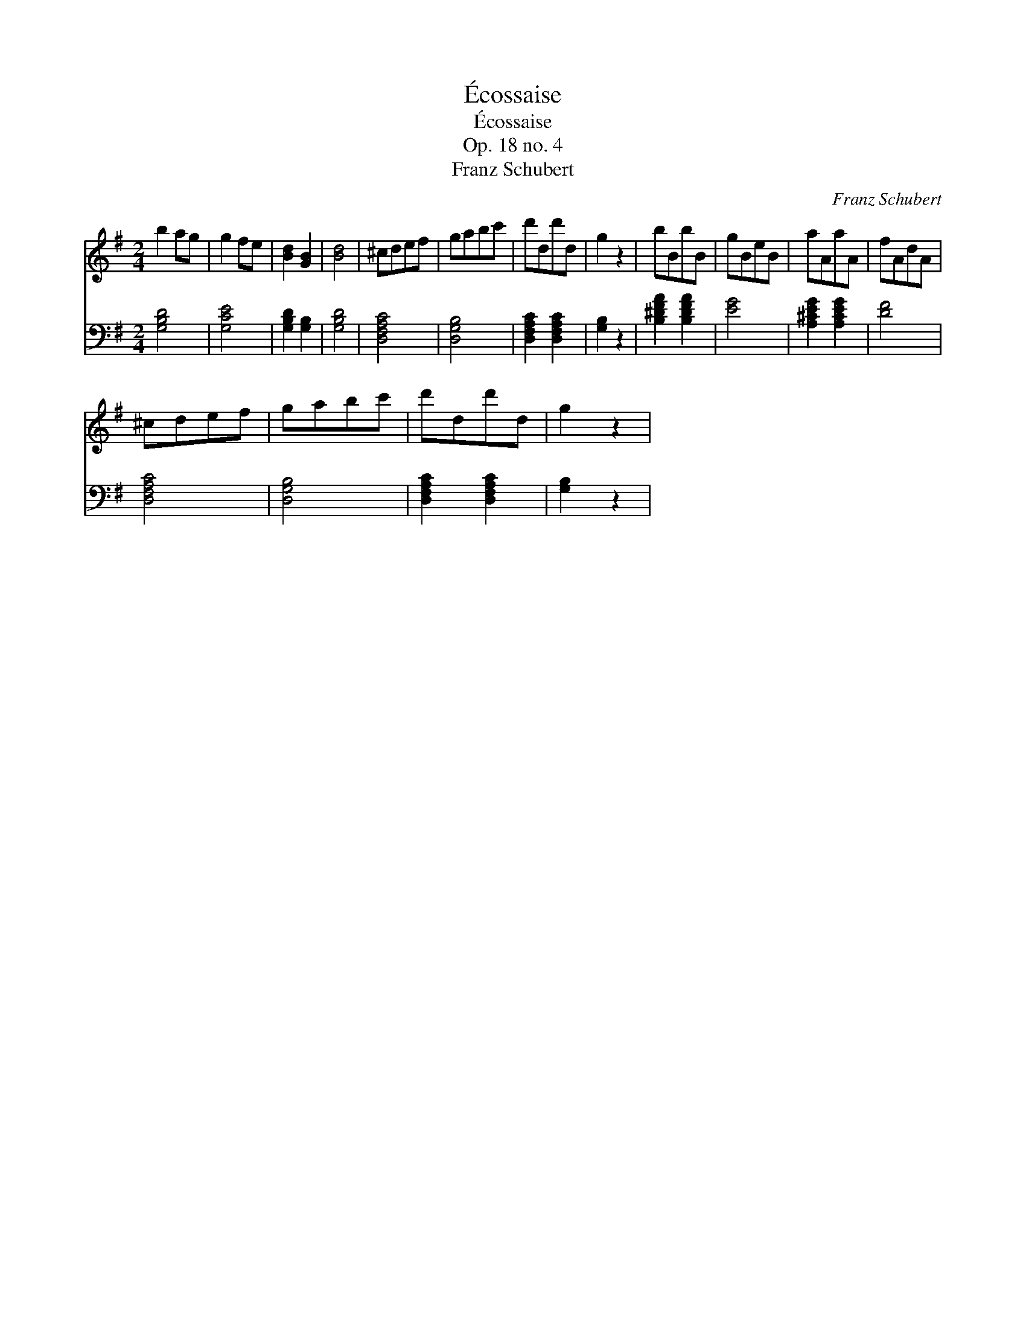 X:1
T:\'Ecossaise
T:\'Ecossaise
T:Op. 18 no. 4
T:Franz Schubert
C:Franz Schubert
%%score 1 2
L:1/8
M:2/4
K:G
V:1 treble 
V:2 bass 
V:1
 b2 ag | g2 fe | [Bd]2 [GB]2 | [Bd]4 | ^cdef | gabc' | d'dd'd | g2 z2 | bBbB | gBeB | aAaA | fAdA | %12
 ^cdef | gabc' | d'dd'd | g2 z2 | %16
V:2
 [G,B,D]4 | [G,CE]4 | [G,B,D]2 [G,B,]2 | [G,B,D]4 | [D,F,A,C]4 | [D,G,B,]4 | %6
 [D,F,A,C]2 [D,F,A,C]2 | [G,B,]2 z2 | [B,^DFA]2 [B,DFA]2 | [EG]4 | [A,^CEG]2 [A,CEG]2 | [DF]4 | %12
 [D,F,A,C]4 | [D,G,B,]4 | [D,F,A,C]2 [D,F,A,C]2 | [G,B,]2 z2 | %16

